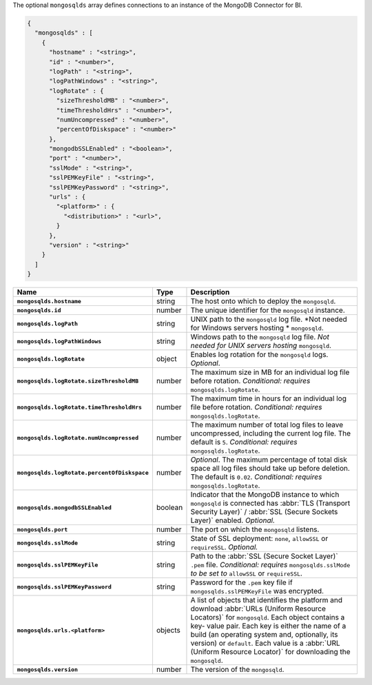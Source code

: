The optional ``mongosqlds`` array defines connections to an instance of
the MongoDB Connector for BI.

.. code-block:: json

   {
     "mongosqlds" : [
       {
         "hostname" : "<string>",
         "id" : "<number>",
         "logPath" : "<string>",
         "logPathWindows" : "<string>",
         "logRotate" : {
           "sizeThresholdMB" : "<number>",
           "timeThresholdHrs" : "<number>",
           "numUncompressed" : "<number>",
           "percentOfDiskspace" : "<number>"
         },
         "mongodbSSLEnabled" : "<boolean>",
         "port" : "<number>",
         "sslMode" : "<string>",
         "sslPEMKeyFile" : "<string>",
         "sslPEMKeyPassword" : "<string>",
         "urls" : {
           "<platform>" : {
             "<distribution>" : "<url>",
           }
         },
         "version" : "<string>"
       }
     ]
   }

.. list-table::
   :widths: 30 10 80
   :header-rows: 1
   :stub-columns: 1

   * - Name
     - Type
     - Description

   * - ``mongosqlds.hostname``
     - string
     - The host onto which to deploy the ``mongosqld``.

   * - ``mongosqlds.id``
     - number
     - The unique identifier for the ``mongosqld`` instance.

   * - ``mongosqlds.logPath``
     - string
     - UNIX path to the ``mongosqld`` log file. *Not needed for Windows
       servers hosting * ``mongosqld``.

   * - ``mongosqlds.logPathWindows``
     - string
     - Windows path to the ``mongosqld`` log file. *Not needed for UNIX
       servers hosting* ``mongosqld``.

   * - ``mongosqlds.logRotate``
     - object
     - Enables log rotation for the ``mongosqld`` logs. *Optional*.

   * - ``mongosqlds.logRotate.sizeThresholdMB``
     - number
     - The maximum size in MB for an individual log file before
       rotation. *Conditional: requires* ``mongosqlds.logRotate``.

   * - ``mongosqlds.logRotate.timeThresholdHrs``
     - number
     - The maximum time in hours for an individual log file before
       rotation. *Conditional: requires* ``mongosqlds.logRotate``.

   * - ``mongosqlds.logRotate.numUncompressed``
     - number
     - The maximum number of total log files to leave
       uncompressed, including the current log file. The default is
       ``5``. *Conditional: requires* ``mongosqlds.logRotate``.

   * - ``mongosqlds.logRotate.percentOfDiskspace``
     - number
     - *Optional*. The maximum percentage of total disk space all log
       files should take up before deletion. The default is ``0.02``.
       *Conditional: requires* ``mongosqlds.logRotate``.

   * - ``mongosqlds.mongodbSSLEnabled``
     - boolean
     - Indicator that the MongoDB instance to which ``mongosqld`` is
       connected has :abbr:`TLS (Transport Security Layer)` /
       :abbr:`SSL (Secure Sockets Layer)` enabled. *Optional.*

   * - ``mongosqlds.port``
     - number
     - The port on which the ``mongosqld`` listens.

   * - ``mongosqlds.sslMode``
     - string
     - State of SSL deployment: ``none``, ``allowSSL`` or
       ``requireSSL``. *Optional.*

   * - ``mongosqlds.sslPEMKeyFile``
     - string
     - Path to the :abbr:`SSL (Secure Socket Layer)` ``.pem`` file.
       *Conditional: requires* ``mongosqlds.sslMode`` *to be set to*
       ``allowSSL`` or ``requireSSL``.

   * - ``mongosqlds.sslPEMKeyPassword``
     - string
     - Password for the ``.pem`` key file if
       ``mongosqlds.sslPEMKeyFile`` was encrypted.

   * - ``mongosqlds.urls.<platform>``
     - objects
     - A list of objects that identifies the platform and download
       :abbr:`URLs (Uniform Resource Locators)` for ``mongosqld``. Each
       object contains a key- value pair. Each key is either the name of
       a build (an operating system and, optionally, its version) or
       ``default``. Each value is a :abbr:`URL (Uniform Resource
       Locator)` for downloading the ``mongosqld``.

   * - ``mongosqlds.version``
     - number
     - The version of the ``mongosqld``.
